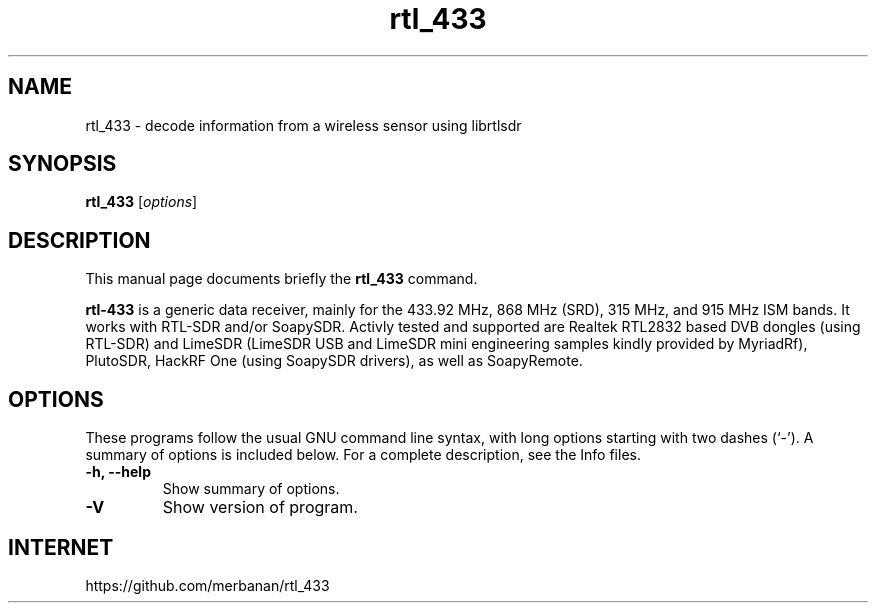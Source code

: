 .TH rtl_433 1 "July 25 2018"
.SH NAME
rtl_433 \- decode information from a wireless sensor using librtlsdr
.SH SYNOPSIS
.B rtl_433
.RI [ options ]
.SH DESCRIPTION
This manual page documents briefly the
.B rtl_433
command.
.PP
\fBrtl-433\fP is a generic data receiver, mainly for the 433.92 MHz, 868 MHz (SRD),
315 MHz, and 915 MHz ISM bands. It works with RTL-SDR and/or SoapySDR. Activly tested
and supported are Realtek RTL2832 based DVB dongles (using RTL-SDR) and LimeSDR
(LimeSDR USB and LimeSDR mini engineering samples kindly provided by MyriadRf),
PlutoSDR, HackRF One (using SoapySDR drivers), as well as SoapyRemote.
.SH OPTIONS
These programs follow the usual GNU command line syntax, with long
options starting with two dashes (`-').
A summary of options is included below.
For a complete description, see the Info files.
.TP
.B \-h, \-\-help
Show summary of options.
.TP
.B \-V
Show version of program.
.SH INTERNET
https://github.com/merbanan/rtl_433
